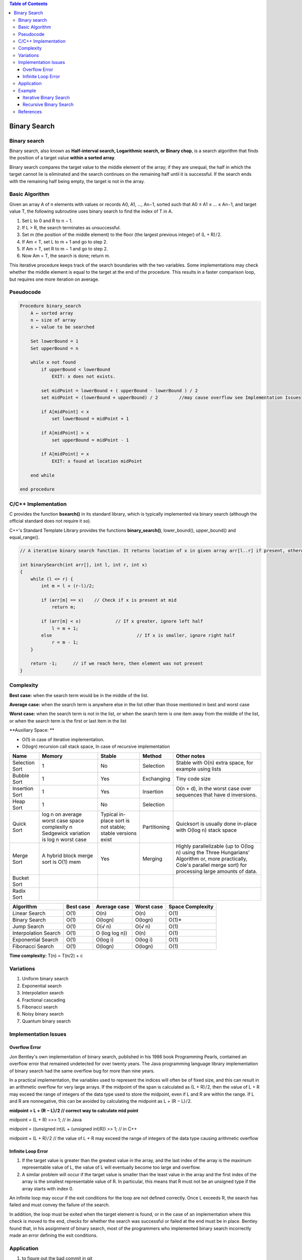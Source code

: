 .. contents:: Table of Contents

Binary Search
=================

Binary search
---------------

Binary search, also known as **Half-interval search, Logarithmic search, or Binary chop**, is a search algorithm that finds the position of a target value **within a sorted array**. 

Binary search compares the target value to the middle element of the array; if they are unequal, the half in which the target cannot lie is eliminated and the search continues on the remaining half until it is successful. If the search ends with the remaining half being empty, the target is not in the array.

Basic Algorithm
------------------

Given an array A of n elements with values or records A0, A1, ..., An−1, sorted such that A0 ≤ A1 ≤ ... ≤ An−1, and target value T, the following subroutine uses binary search to find the index of T in A.

#.  Set L to 0 and R to n − 1.
#.  If L > R, the search terminates as unsuccessful.
#.  Set m (the position of the middle element) to the floor (the largest previous integer) of (L + R) / 2.
#.  If Am < T, set L to m + 1 and go to step 2.
#.  If Am > T, set R to m − 1 and go to step 2.
#.  Now Am = T, the search is done; return m.

This iterative procedure keeps track of the search boundaries with the two variables. Some implementations may check whether the middle element is equal to the target at the end of the procedure. This results in a faster comparison loop, but requires one more iteration on average.

Pseudocode
-------------

.. code:: cpp

    Procedure binary_search
        A ← sorted array
        n ← size of array
        x ← value to be searched
        
        Set lowerBound = 1
        Set upperBound = n
        
        while x not found
            if upperBound < lowerBound
                EXIT: x does not exists.
            
            set midPoint = lowerBound + ( upperBound - lowerBound ) / 2
            set midPoint = (lowerBound + upperBound) / 2	//may cause overflow see Implementation Issues
            
            if A[midPoint] < x
                set lowerBound = midPoint + 1
                
            if A[midPoint] > x
                set upperBound = midPoint - 1
                
            if A[midPoint] = x
                EXIT: x found at location midPoint
                
        end while
        
    end procedure


C/C++ Implementation
---------------------

C provides the function **bsearch()** in its standard library, which is typically implemented via binary search (although the official standard does not require it so).

C++'s Standard Template Library provides the functions **binary_search()**, lower_bound(), upper_bound() and equal_range().

.. code:: cpp

    // A iterative binary search function. It returns location of x in given array arr[l..r] if present, otherwise -1

    int binarySearch(int arr[], int l, int r, int x)
    {
        while (l <= r) {
            int m = l + (r-l)/2;
            
            if (arr[m] == x)	// Check if x is present at mid
                return m;
                
            if (arr[m] < x)		// If x greater, ignore left half
                l = m + 1;
            else				// If x is smaller, ignore right half
                r = m - 1;
        }

        return -1;	// if we reach here, then element was not present
    }


Complexity
-------------

**Best case:** when the search term would be in the middle of the list.

**Average case:** when the search term is anywhere else in the list other than those mentioned in best and worst case

**Worst case:** when the search term is not in the list, or when the search term is one item away from the middle of the list, or when the search term is the first or last item in the list

**Auxiliary Space: **

-   O(1) in case of iterative implementation. 
-   O(logn) recursion call stack space, In case of recursive implementation



.. list-table::
    :header-rows: 2
	
	*	-   Algorithm
        -   Time Complexity
        -
        -

    *   -   Name
        -   Best
        -   Average
        -   Worst


    *   -   Selection Sort
        -   Ω(\ :sup:`2` \)
        -   θ(\ :sup:`2` \)
        -   O(\ :sup:`2` \)

    *   -   Bubble Sort
        -   Ω(n)
        -   θ(n\ :sup:`2` \)
        -   O(n\ :sup:`2` \)

    *   -   Insertion Sort
        -   Ω(n)
        -   θ(n\ :sup:`2` \)
        -   O(n\ :sup:`2` \)

    *   -   Heap Sort
        -   Ω(n log(n))
        -   θ(n log(n))
        -   O(n log(n))

    *   -   Quick Sort
        -   Ω(n log(n))
        -   θ(n log(n))
        -   O(\ :sup:`2` \)

    *   -   Merge Sort
        -   Ω(n log(n))
        -   θ(n log(n))
        -   O(n log(n))

    *   -   Bucket Sort
        -   Ω(n+k)
        -   θ(n+k)
        -   O(\ :sup:`2` \)

    *   -   Radix Sort
        -   Ω(nk)
        -   θ(nk)
        -   O(nk)




.. list-table::
    :header-rows: 1

    *   -   Name
        -   Memory
        -   Stable
        -   Method
        -   Other notes

    *   -   Selection Sort
        -   1
        -   No
        -   Selection
        -   Stable with O(n) extra space, for example using lists

    *   -   Bubble Sort
        -   1
        -   Yes
        -   Exchanging
        -   Tiny code size

    *   -   Insertion Sort
        -   1
        -   Yes
        -   Insertion
        -   O(n + d), in the worst case over sequences that have d inversions.
    
    *   -   Heap Sort
        -   1
        -   No
        -   Selection
        -   

    *   -   Quick Sort
        -   log n on average worst case space complexity n Sedgewick variation is log n worst case
        -   Typical in-place sort is not stable; stable versions exist
        -   Partitioning
        -   Quicksort is usually done in-place with O(log n) stack space

    *   -   Merge Sort
        -   A hybrid block merge sort is O(1) mem
        -   Yes
        -   Merging
        -   Highly parallelizable (up to O(log n) using the Three Hungarians' Algorithm or, more practically, Cole's parallel merge sort) for processing large amounts of data.

    *   -   Bucket Sort
        -   
        -   
        -   
        -   
			
    *   -   Radix Sort
        -   
        -   
        -   
        - 

.. list-table::
    :header-rows: 1

    *   -   Algorithm
        -   Best case
        -   Average case
        -   Worst case
        -   Space Complexity

    *   -   Linear Search
        -   O(1)
        -   O(n)
        -   O(n)
        -   O(1)

    *   -   Binary Search
        -   O(1)
        -   O(logn)
        -   O(logn)
        -   O(1)*

    *   -   Jump Search
        -   O(1)
        -   O(√ n)
        -   O(√ n)
        -   O(1)

    *   -   Interpolation Search
        -   O(1)
        -   O (log log n))
        -   O(n)
        -   O(1)

    *   -   Exponential Search
        -   O(1)
        -   O(log i)
        -   O(log i)
        -   O(1)

    *   -   Fibonacci Search
        -   O(1)
        -   O(logn)
        -   O(logn)
        -   O(1)


**Time complexity:**    T(n) = T(n/2) + c

Variations
----------------

#.  Uniform binary search
#.  Exponential search
#.  Interpolation search
#.  Fractional cascading
#.  Fibonacci search
#.  Noisy binary search
#.  Quantum binary search

Implementation Issues
-----------------------

Overflow Error
^^^^^^^^^^^^^^^^^^

Jon Bentley's own implementation of binary search, published in his 1986 book Programming Pearls, contained an overflow error that remained undetected for over twenty years. The Java programming language library implementation of binary search had the same overflow bug for more than nine years.

In a practical implementation, the variables used to represent the indices will often be of fixed size, and this can result in an arithmetic overflow for very large arrays. If the midpoint of the span is calculated as (L + R) / 2, then the value of L + R may exceed the range of integers of the data type used to store the midpoint, even if L and R are within the range. If L and R are nonnegative, this can be avoided by calculating the midpoint as L + (R − L) / 2.

**midpoint = L + (R − L) / 2		// correct way to calculate mid point**

midpoint = (L + R) >>> 1;					// in Java

midpoint = ((unsigned int)L + (unsigned int)R)) >> 1;	// in C++

midpoint = (L + R) / 2	// the value of L + R may exceed the range of integers of the data type causing arithmetic overflow

Infinite Loop Error
^^^^^^^^^^^^^^^^^^^^^

#.  If the target value is greater than the greatest value in the array, and the last index of the array is the maximum representable value of L, the value of L will eventually become too large and overflow. 
#.  A similar problem will occur if the target value is smaller than the least value in the array and the first index of the array is the smallest representable value of R. In particular, this means that R must not be an unsigned type if the array starts with index 0.

An infinite loop may occur if the exit conditions for the loop are not defined correctly. Once L exceeds R, the search has failed and must convey the failure of the search. 

In addition, the loop must be exited when the target element is found, or in the case of an implementation where this check is moved to the end, checks for whether the search was successful or failed at the end must be in place. Bentley found that, in his assignment of binary search, most of the programmers who implemented binary search incorrectly made an error defining the exit conditions.

Application
--------------

#.  to figure out the bad commit in git
#.  debugging a somewhat linear piece of code. if the code has many steps mostly executed in a sequence and there's a bug, you can isolate the bug by finding the earliest step where the code produces results which are different from the expected ones.
#.  cherry picking a bad code change from a release candidate. When pushing a large code release in production one would sometimes find that there's a problem with that binary. If reverting the whole release wasn't an option the release engineer would binary search through the code change ids. He would figure out the earliest code change which creates the bug.
#.  figuring out resource requirements for a large system. one could try running load tests on the system and binary search for the minimum amount of CPUs required to handle a predicted load. (this approach is better than random guessing but much worse than doing some analysis of your system and doing some good educated guesses)

Example
-----------

Iterative Binary Search 
^^^^^^^^^^^^^^^^^^^^^^^^^^^^

.. code:: cpp

    #include <stdio.h>
    
    // A iterative binary search function. It returns location of x in given array arr[l..r] if present, otherwise -1

    int binarySearch(int arr[], int l, int r, int x) 
    {
        while (l <= r) {
            int m = l + (r-l)/2;
            
            if (arr[m] == x)	// Check if x is present at mid
                return m;
                
            if (arr[m] < x)		// If x greater, ignore left half
                l = m + 1;
            else				// If x is smaller, ignore right half
                r = m - 1;
        }
        return -1;	// if we reach here, then element was not present
    }
    int main(void)
    {
        int arr[] = {2, 3, 4, 10, 40};
        int n = sizeof(arr)/ sizeof(arr[0]);
        int x = 10;
        int result = binarySearch(arr, 0, n-1, x);
        (result == -1)? printf("Element is not present"
                                        " in array")
                : printf("Element is present at "
                                    "index %d", result);
        return 0;
    }

Output::

    Element is present at index 3



Recursive Binary Search
^^^^^^^^^^^^^^^^^^^^^^^^^

.. code:: cpp

    #include <stdio.h> 
    // A recursive binary search function. It returns location of x in given array arr[l..r] is present, otherwise -1

    int binarySearch(int arr[], int l, int r, int x)
    {
        if (r >= l)
        {
            int mid = l + (r - l)/2;

            if (arr[mid] == x)
                return mid;
                
            if (arr[mid] > x)
                return binarySearch(arr, l, mid-1, x);
            else
                return binarySearch(arr, mid+1, r, x);
        }
        return -1;
    }
    
    int main(void)
    {
        int arr[] = {2, 3, 4, 10, 40};
        int n = sizeof(arr)/ sizeof(arr[0]);
        int x = 10;
        int result = binarySearch(arr, 0, n-1, x);
        (result == -1)? printf("Element is not present in array")
                    : printf("Element is present at index %d",
                                                    result);
        return 0;
    }

Output::

    Element is present at index 3


References
-----------

https://www.geeksforgeeks.org/searching-algorithms/

https://www.geeksforgeeks.org/binary-search/

